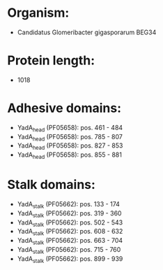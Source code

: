 * Organism:
- Candidatus Glomeribacter gigasporarum BEG34
* Protein length:
- 1018
* Adhesive domains:
- YadA_head (PF05658): pos. 461 - 484
- YadA_head (PF05658): pos. 785 - 807
- YadA_head (PF05658): pos. 827 - 853
- YadA_head (PF05658): pos. 855 - 881
* Stalk domains:
- YadA_stalk (PF05662): pos. 133 - 174
- YadA_stalk (PF05662): pos. 319 - 360
- YadA_stalk (PF05662): pos. 502 - 543
- YadA_stalk (PF05662): pos. 608 - 632
- YadA_stalk (PF05662): pos. 663 - 704
- YadA_stalk (PF05662): pos. 715 - 760
- YadA_stalk (PF05662): pos. 899 - 939


